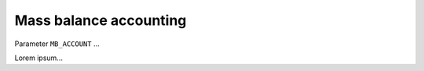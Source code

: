 .. _mb_account:

Mass balance accounting
***********************

Parameter ``MB_ACCOUNT`` ...

Lorem ipsum...
